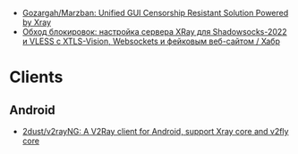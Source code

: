 - [[https://github.com/Gozargah/Marzban][Gozargah/Marzban: Unified GUI Censorship Resistant Solution Powered by Xray]]
- [[https://habr.com/ru/articles/728836/][Обход блокировок: настройка сервера XRay для Shadowsocks-2022 и VLESS с XTLS-Vision, Websockets и фейковым веб-сайтом / Хабр]]

* Clients
** Android
- [[https://github.com/2dust/v2rayNG][2dust/v2rayNG: A V2Ray client for Android, support Xray core and v2fly core]]

